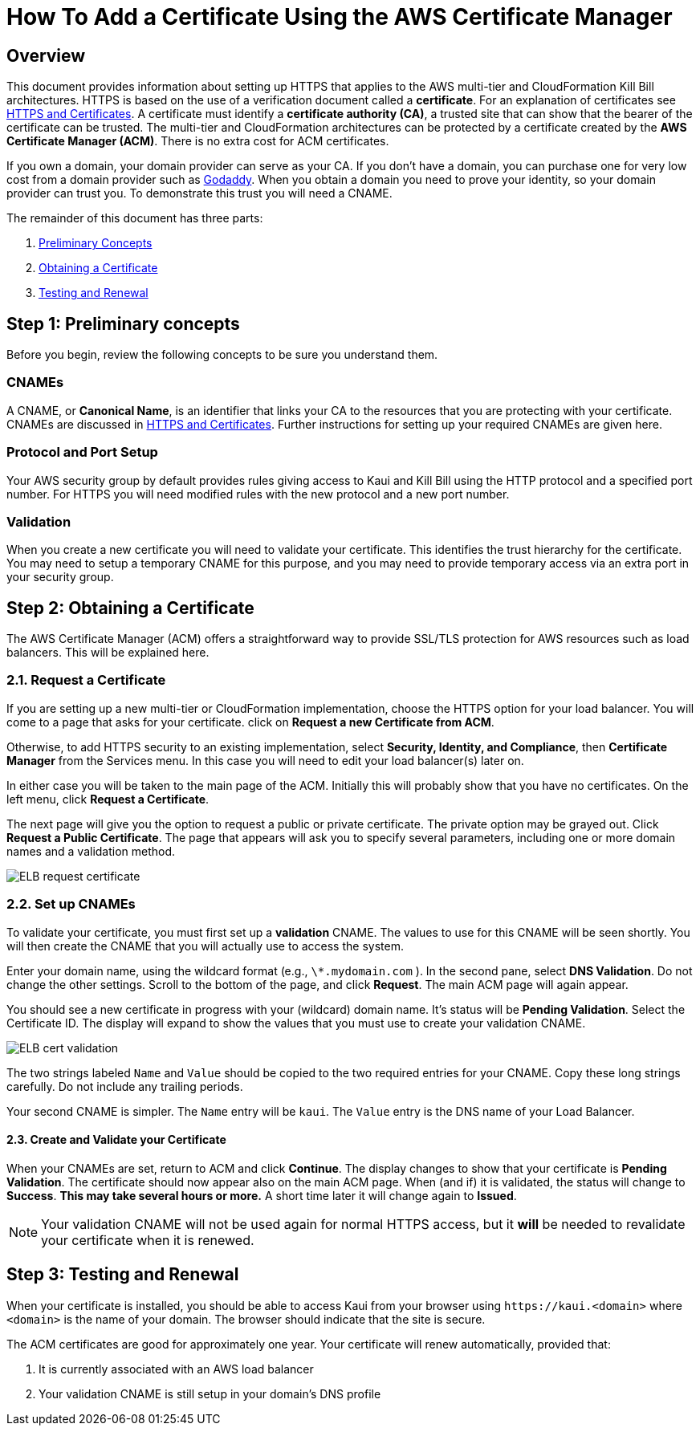 = How To Add a Certificate Using the AWS Certificate Manager

== Overview


This document provides information about setting up HTTPS that applies to the AWS multi-tier and CloudFormation Kill Bill architectures. 
HTTPS is based on the use of a verification document called a *certificate*. For an explanation of certificates see https://docs.killbill.io/latest/explanation-https-and-certificates.html[HTTPS and Certificates]. A certificate must identify a *certificate authority (CA)*, a trusted site that can show that the bearer of the certificate can be trusted. The multi-tier and CloudFormation architectures can be protected by a certificate created by the *AWS Certificate Manager (ACM)*. There is no extra cost for ACM certificates.                                                                                                                                                                                                                                                                                                                                                                                                                                                                                    

If you own a domain, your domain provider can serve as your CA. If you don't have a domain, you can purchase one for very low cost from a domain provider such as https://www.godaddy.com/[Godaddy]. When you obtain a domain you need to prove your identity, so your domain provider can trust you. To demonstrate this trust you will need a CNAME.

The remainder of this document has three parts:

. <<step1, Preliminary Concepts>>
. <<step2, Obtaining a Certificate>>
. <<step3, Testing and Renewal>>

[[step1]]
== Step 1: Preliminary concepts

Before you begin, review the following concepts to be sure you understand them.

=== CNAMEs

A CNAME, or *Canonical Name*, is an identifier that links your CA to the resources that you are protecting with your certificate. CNAMEs are discussed in https://docs.killbill.io/latest/explanation-https-and-certificates.html[HTTPS and Certificates]. Further instructions for setting up your required CNAMEs are given here.

=== Protocol and Port Setup

Your AWS security group by default provides rules giving access to Kaui and Kill Bill using the HTTP protocol and a specified port number. For HTTPS you will need modified rules with the new protocol and a new port number.

=== Validation

When you create a new certificate you will need to validate your certificate. This identifies the trust hierarchy for the certificate. You may need to setup a temporary CNAME for this purpose, and you may need to provide temporary access via an extra port in your security group.

[[step2]]
== Step 2: Obtaining a Certificate

The AWS Certificate Manager (ACM) offers a straightforward way to provide SSL/TLS protection for AWS resources such as load balancers. This will be explained here. 

=== 2.1. Request a Certificate

If you are setting up a new multi-tier or CloudFormation implementation, choose the HTTPS option for your load balancer. You will come to a page that asks for your certificate. click on *Request a new Certificate from ACM*. 

Otherwise, to add HTTPS security to an existing implementation, select *Security, Identity, and Compliance*, then *Certificate Manager* from the Services menu. In this case you will need to edit your load balancer(s) later on.

In either case you will be taken to the main page of the ACM. Initially this will probably show that you have no certificates. On the left menu, click *Request a Certificate*.

The next page will give you the option to request a public or private certificate. The private option may be grayed out. Click *Request a Public Certificate*. The page that appears will ask you to specify several parameters, including one or more domain names and a validation method.

image::../assets/aws/ELB-request-certificate.png[align=center]

=== 2.2. Set up CNAMEs

To validate your certificate, you must first set up a *validation* CNAME. The values to use for this CNAME will be seen shortly.  You will then create the CNAME that you will actually use to access the system.

Enter your domain name, using the wildcard format (e.g., `\*.mydomain.com` ). In the second pane, select **DNS Validation**. Do not change the other settings. Scroll to the bottom of the page, and click **Request**. The main ACM page will again appear.

You should see a new certificate in progress with your (wildcard) domain name. It's status will be *Pending Validation*. Select the Certificate ID. The display will expand to show the values that you must use to create your validation CNAME.

image::../assets/aws/ELB-cert-validation.png[align=center]

The two strings labeled `Name` and `Value` should be copied to the two required entries for your CNAME. Copy these long strings carefully. Do not include any trailing periods.

Your second CNAME is simpler. The `Name` entry will be `kaui`. The `Value` entry is the DNS name of your Load Balancer.

==== 2.3. Create and Validate your Certificate

When your CNAMEs are set, return to ACM and click *Continue*. The display changes to show that your certificate is *Pending Validation*. The certificate should now appear also on the main ACM page. When (and if) it is validated, the status will change to *Success*. *This may take several hours or more.* A short time later it will change again to *Issued*.

NOTE: Your validation CNAME will not be used again for normal HTTPS access, but it *will* be needed to revalidate your certificate when it is renewed.

[[step3]]
== Step 3: Testing and Renewal

When your certificate is installed, you should be able to access Kaui from your browser using `\https://kaui.<domain>` where `<domain>` is the name of your domain. The browser should indicate that the site is secure.

The ACM certificates are good for approximately one year. Your certificate will renew automatically, provided that:

1. It is currently associated with an AWS load balancer
2. Your validation CNAME is still setup in your domain's DNS profile
 
